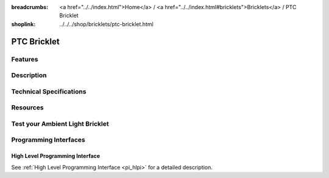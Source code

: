 
:breadcrumbs: <a href="../../index.html">Home</a> / <a href="../../index.html#bricklets">Bricklets</a> / PTC Bricklet
:shoplink: ../../../shop/bricklets/ptc-bricklet.html

.. FIXME include:: Ambient_Light.substitutions


.. _ptc_bricklet:

PTC Bricklet
============


Features
--------


Description
-----------


Technical Specifications
------------------------


Resources
---------


.. _ptc_bricklet_test:

Test your Ambient Light Bricklet
--------------------------------


.. _ptc_bricklet_programming_interfaces:

Programming Interfaces
----------------------

High Level Programming Interface
^^^^^^^^^^^^^^^^^^^^^^^^^^^^^^^^

See :ref:`High Level Programming Interface <pi_hlpi>` for a detailed description.

.. FIXME include:: PTC_hlpi.table
